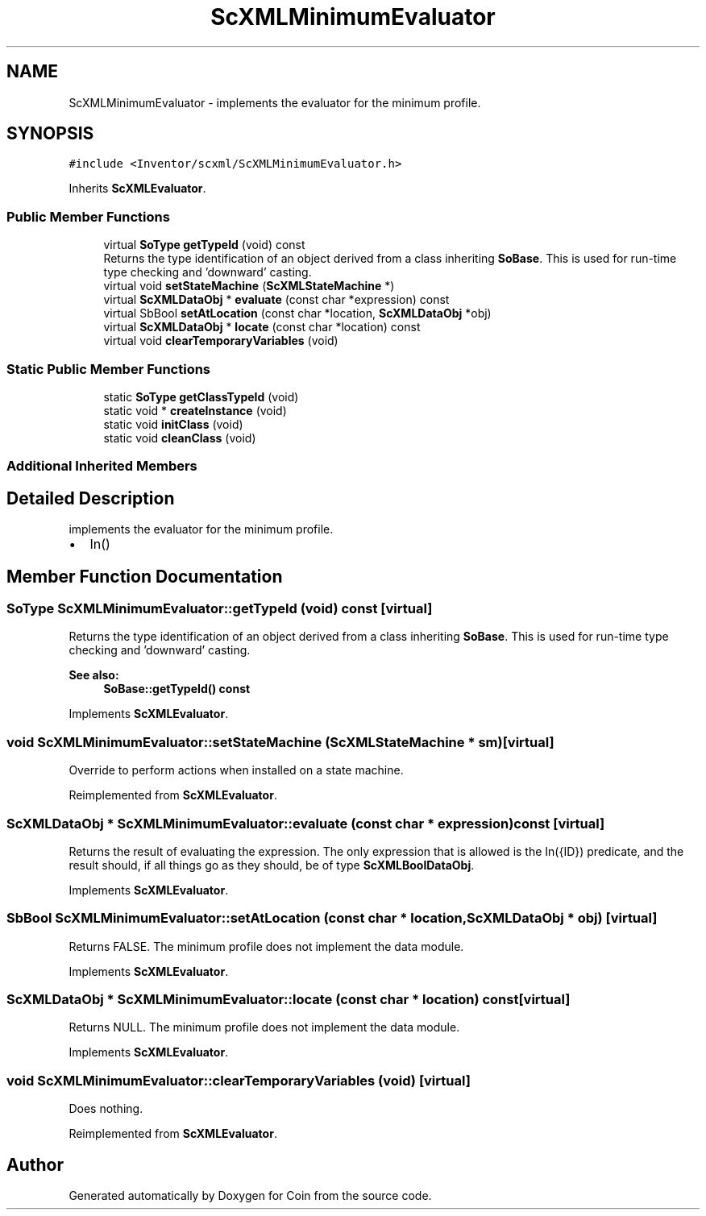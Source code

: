 .TH "ScXMLMinimumEvaluator" 3 "Sun May 28 2017" "Version 4.0.0a" "Coin" \" -*- nroff -*-
.ad l
.nh
.SH NAME
ScXMLMinimumEvaluator \- implements the evaluator for the minimum profile\&.  

.SH SYNOPSIS
.br
.PP
.PP
\fC#include <Inventor/scxml/ScXMLMinimumEvaluator\&.h>\fP
.PP
Inherits \fBScXMLEvaluator\fP\&.
.SS "Public Member Functions"

.in +1c
.ti -1c
.RI "virtual \fBSoType\fP \fBgetTypeId\fP (void) const"
.br
.RI "Returns the type identification of an object derived from a class inheriting \fBSoBase\fP\&. This is used for run-time type checking and 'downward' casting\&. "
.ti -1c
.RI "virtual void \fBsetStateMachine\fP (\fBScXMLStateMachine\fP *)"
.br
.ti -1c
.RI "virtual \fBScXMLDataObj\fP * \fBevaluate\fP (const char *expression) const"
.br
.ti -1c
.RI "virtual SbBool \fBsetAtLocation\fP (const char *location, \fBScXMLDataObj\fP *obj)"
.br
.ti -1c
.RI "virtual \fBScXMLDataObj\fP * \fBlocate\fP (const char *location) const"
.br
.ti -1c
.RI "virtual void \fBclearTemporaryVariables\fP (void)"
.br
.in -1c
.SS "Static Public Member Functions"

.in +1c
.ti -1c
.RI "static \fBSoType\fP \fBgetClassTypeId\fP (void)"
.br
.ti -1c
.RI "static void * \fBcreateInstance\fP (void)"
.br
.ti -1c
.RI "static void \fBinitClass\fP (void)"
.br
.ti -1c
.RI "static void \fBcleanClass\fP (void)"
.br
.in -1c
.SS "Additional Inherited Members"
.SH "Detailed Description"
.PP 
implements the evaluator for the minimum profile\&. 


.IP "\(bu" 2
In() 
.PP

.SH "Member Function Documentation"
.PP 
.SS "\fBSoType\fP ScXMLMinimumEvaluator::getTypeId (void) const\fC [virtual]\fP"

.PP
Returns the type identification of an object derived from a class inheriting \fBSoBase\fP\&. This is used for run-time type checking and 'downward' casting\&. 
.PP
\fBSee also:\fP
.RS 4
\fBSoBase::getTypeId() const\fP 
.RE
.PP

.PP
Implements \fBScXMLEvaluator\fP\&.
.SS "void ScXMLMinimumEvaluator::setStateMachine (\fBScXMLStateMachine\fP * sm)\fC [virtual]\fP"
Override to perform actions when installed on a state machine\&. 
.PP
Reimplemented from \fBScXMLEvaluator\fP\&.
.SS "\fBScXMLDataObj\fP * ScXMLMinimumEvaluator::evaluate (const char * expression) const\fC [virtual]\fP"
Returns the result of evaluating the expression\&. The only expression that is allowed is the In({ID}) predicate, and the result should, if all things go as they should, be of type \fBScXMLBoolDataObj\fP\&. 
.PP
Implements \fBScXMLEvaluator\fP\&.
.SS "SbBool ScXMLMinimumEvaluator::setAtLocation (const char * location, \fBScXMLDataObj\fP * obj)\fC [virtual]\fP"
Returns FALSE\&. The minimum profile does not implement the data module\&. 
.PP
Implements \fBScXMLEvaluator\fP\&.
.SS "\fBScXMLDataObj\fP * ScXMLMinimumEvaluator::locate (const char * location) const\fC [virtual]\fP"
Returns NULL\&. The minimum profile does not implement the data module\&. 
.PP
Implements \fBScXMLEvaluator\fP\&.
.SS "void ScXMLMinimumEvaluator::clearTemporaryVariables (void)\fC [virtual]\fP"
Does nothing\&. 
.PP
Reimplemented from \fBScXMLEvaluator\fP\&.

.SH "Author"
.PP 
Generated automatically by Doxygen for Coin from the source code\&.

